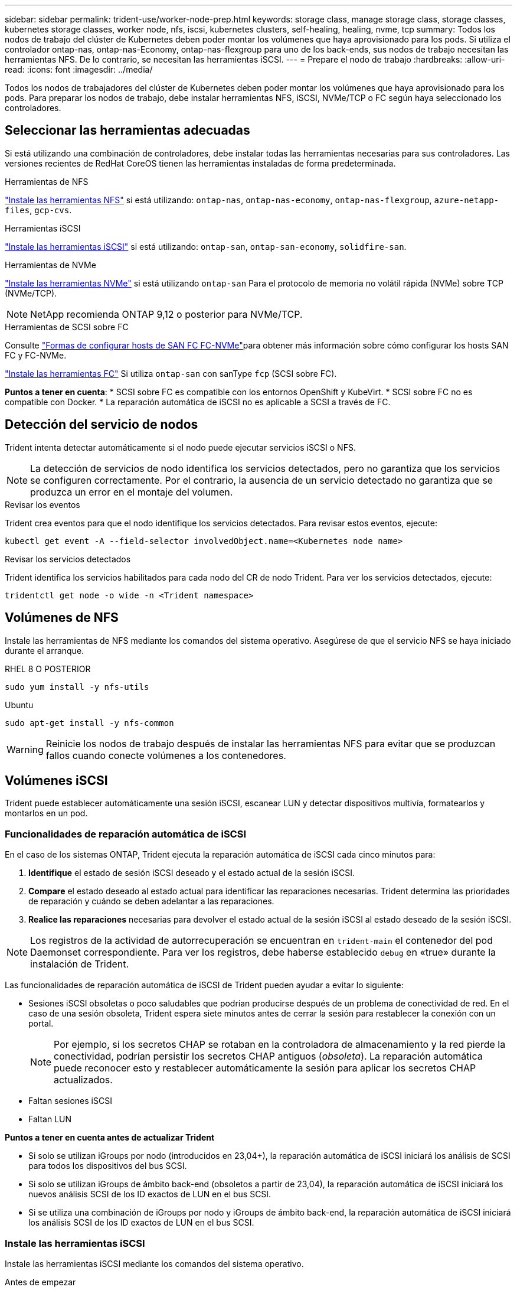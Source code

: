 ---
sidebar: sidebar 
permalink: trident-use/worker-node-prep.html 
keywords: storage class, manage storage class, storage classes, kubernetes storage classes, worker node, nfs, iscsi, kubernetes clusters, self-healing, healing, nvme, tcp 
summary: Todos los nodos de trabajo del clúster de Kubernetes deben poder montar los volúmenes que haya aprovisionado para los pods. Si utiliza el controlador ontap-nas, ontap-nas-Economy, ontap-nas-flexgroup para uno de los back-ends, sus nodos de trabajo necesitan las herramientas NFS. De lo contrario, se necesitan las herramientas iSCSI. 
---
= Prepare el nodo de trabajo
:hardbreaks:
:allow-uri-read: 
:icons: font
:imagesdir: ../media/


[role="lead"]
Todos los nodos de trabajadores del clúster de Kubernetes deben poder montar los volúmenes que haya aprovisionado para los pods. Para preparar los nodos de trabajo, debe instalar herramientas NFS, iSCSI, NVMe/TCP o FC según haya seleccionado los controladores.



== Seleccionar las herramientas adecuadas

Si está utilizando una combinación de controladores, debe instalar todas las herramientas necesarias para sus controladores. Las versiones recientes de RedHat CoreOS tienen las herramientas instaladas de forma predeterminada.

.Herramientas de NFS
link:https://docs.netapp.com/us-en/trident/trident-use/worker-node-prep.html#nfs-volumes["Instale las herramientas NFS"] si está utilizando: `ontap-nas`, `ontap-nas-economy`, `ontap-nas-flexgroup`, `azure-netapp-files`, `gcp-cvs`.

.Herramientas iSCSI
link:https://docs.netapp.com/us-en/trident/trident-use/worker-node-prep.html#install-the-iscsi-tools["Instale las herramientas iSCSI"] si está utilizando: `ontap-san`, `ontap-san-economy`, `solidfire-san`.

.Herramientas de NVMe
link:https://docs.netapp.com/us-en/trident/trident-use/worker-node-prep.html#nvmetcp-volumes["Instale las herramientas NVMe"] si está utilizando `ontap-san` Para el protocolo de memoria no volátil rápida (NVMe) sobre TCP (NVMe/TCP).


NOTE: NetApp recomienda ONTAP 9,12 o posterior para NVMe/TCP.

.Herramientas de SCSI sobre FC
Consulte link:https://docs.netapp.com/us-en/ontap/san-config/configure-fc-nvme-hosts-ha-pairs-reference.html["Formas de configurar hosts de SAN FC FC-NVMe"]para obtener más información sobre cómo configurar los hosts SAN FC y FC-NVMe.

link:https://docs.netapp.com/us-en/trident/trident-use/worker-node-prep.html#install-the-fc-tools["Instale las herramientas FC"] Si utiliza `ontap-san` con sanType `fcp` (SCSI sobre FC).

*Puntos a tener en cuenta*: * SCSI sobre FC es compatible con los entornos OpenShift y KubeVirt. * SCSI sobre FC no es compatible con Docker. * La reparación automática de iSCSI no es aplicable a SCSI a través de FC.



== Detección del servicio de nodos

Trident intenta detectar automáticamente si el nodo puede ejecutar servicios iSCSI o NFS.


NOTE: La detección de servicios de nodo identifica los servicios detectados, pero no garantiza que los servicios se configuren correctamente. Por el contrario, la ausencia de un servicio detectado no garantiza que se produzca un error en el montaje del volumen.

.Revisar los eventos
Trident crea eventos para que el nodo identifique los servicios detectados. Para revisar estos eventos, ejecute:

[listing]
----
kubectl get event -A --field-selector involvedObject.name=<Kubernetes node name>
----
.Revisar los servicios detectados
Trident identifica los servicios habilitados para cada nodo del CR de nodo Trident. Para ver los servicios detectados, ejecute:

[listing]
----
tridentctl get node -o wide -n <Trident namespace>
----


== Volúmenes de NFS

Instale las herramientas de NFS mediante los comandos del sistema operativo. Asegúrese de que el servicio NFS se haya iniciado durante el arranque.

[role="tabbed-block"]
====
.RHEL 8 O POSTERIOR
--
[listing]
----
sudo yum install -y nfs-utils
----
--
.Ubuntu
--
[listing]
----
sudo apt-get install -y nfs-common
----
--
====

WARNING: Reinicie los nodos de trabajo después de instalar las herramientas NFS para evitar que se produzcan fallos cuando conecte volúmenes a los contenedores.



== Volúmenes iSCSI

Trident puede establecer automáticamente una sesión iSCSI, escanear LUN y detectar dispositivos multivía, formatearlos y montarlos en un pod.



=== Funcionalidades de reparación automática de iSCSI

En el caso de los sistemas ONTAP, Trident ejecuta la reparación automática de iSCSI cada cinco minutos para:

. *Identifique* el estado de sesión iSCSI deseado y el estado actual de la sesión iSCSI.
. *Compare* el estado deseado al estado actual para identificar las reparaciones necesarias. Trident determina las prioridades de reparación y cuándo se deben adelantar a las reparaciones.
. *Realice las reparaciones* necesarias para devolver el estado actual de la sesión iSCSI al estado deseado de la sesión iSCSI.



NOTE: Los registros de la actividad de autorrecuperación se encuentran en `trident-main` el contenedor del pod Daemonset correspondiente. Para ver los registros, debe haberse establecido `debug` en «true» durante la instalación de Trident.

Las funcionalidades de reparación automática de iSCSI de Trident pueden ayudar a evitar lo siguiente:

* Sesiones iSCSI obsoletas o poco saludables que podrían producirse después de un problema de conectividad de red. En el caso de una sesión obsoleta, Trident espera siete minutos antes de cerrar la sesión para restablecer la conexión con un portal.
+

NOTE: Por ejemplo, si los secretos CHAP se rotaban en la controladora de almacenamiento y la red pierde la conectividad, podrían persistir los secretos CHAP antiguos (_obsoleta_). La reparación automática puede reconocer esto y restablecer automáticamente la sesión para aplicar los secretos CHAP actualizados.

* Faltan sesiones iSCSI
* Faltan LUN


*Puntos a tener en cuenta antes de actualizar Trident*

* Si solo se utilizan iGroups por nodo (introducidos en 23,04+), la reparación automática de iSCSI iniciará los análisis de SCSI para todos los dispositivos del bus SCSI.
* Si solo se utilizan iGroups de ámbito back-end (obsoletos a partir de 23,04), la reparación automática de iSCSI iniciará los nuevos análisis SCSI de los ID exactos de LUN en el bus SCSI.
* Si se utiliza una combinación de iGroups por nodo y iGroups de ámbito back-end, la reparación automática de iSCSI iniciará los análisis SCSI de los ID exactos de LUN en el bus SCSI.




=== Instale las herramientas iSCSI

Instale las herramientas iSCSI mediante los comandos del sistema operativo.

.Antes de empezar
* Cada nodo del clúster de Kubernetes debe tener un IQN único. *Este es un requisito previo necesario*.
* Si utiliza RHCOS versión 4.5 o posterior, u otra distribución Linux compatible con RHEL, con `solidfire-san` Controlador y Element OS 12.5 o anterior, asegúrese de que el algoritmo de autenticación CHAP esté establecido en MD5 in `/etc/iscsi/iscsid.conf`. Los algoritmos CHAP SHA1, SHA-256 y SHA3-256 compatibles con FIPS están disponibles con Element 12.7.
+
[listing]
----
sudo sed -i 's/^\(node.session.auth.chap_algs\).*/\1 = MD5/' /etc/iscsi/iscsid.conf
----
* Cuando utilice nodos de trabajo que ejecutan RHEL/RedHat CoreOS con VP iSCSI, especifique el `discard` MountOption en StorageClass para realizar un reclamación de espacio en línea. Consulte https://access.redhat.com/documentation/en-us/red_hat_enterprise_linux/8/html/managing_file_systems/discarding-unused-blocks_managing-file-systems["Documentación de redhat"^].


[role="tabbed-block"]
====
.RHEL 8 O POSTERIOR
--
. Instale los siguientes paquetes del sistema:
+
[listing]
----
sudo yum install -y lsscsi iscsi-initiator-utils device-mapper-multipath
----
. Compruebe que la versión de iscsi-initiator-utils sea 6.2.0.874-2.el7 o posterior:
+
[listing]
----
rpm -q iscsi-initiator-utils
----
. Activar accesos múltiples:
+
[listing]
----
sudo mpathconf --enable --with_multipathd y --find_multipaths n
----
+

NOTE: Asegúrese de `/etc/multipath.conf` que contiene `find_multipaths no` en `defaults`.

. Asegúrese de que así sea `iscsid` y.. `multipathd` están en ejecución:
+
[listing]
----
sudo systemctl enable --now iscsid multipathd
----
. Activar e iniciar `iscsi`:
+
[listing]
----
sudo systemctl enable --now iscsi
----


--
.Ubuntu
--
. Instale los siguientes paquetes del sistema:
+
[listing]
----
sudo apt-get install -y open-iscsi lsscsi sg3-utils multipath-tools scsitools
----
. Compruebe que la versión Open-iscsi sea 2.0.874-5ubuntu2.10 o posterior (para bionic) o 2.0.874-7.1ubuntu6.1 o posterior (para focal):
+
[listing]
----
dpkg -l open-iscsi
----
. Configure el escaneo en manual:
+
[listing]
----
sudo sed -i 's/^\(node.session.scan\).*/\1 = manual/' /etc/iscsi/iscsid.conf
----
. Activar accesos múltiples:
+
[listing]
----
sudo tee /etc/multipath.conf <<-EOF
defaults {
    user_friendly_names yes
    find_multipaths no
}
EOF
sudo systemctl enable --now multipath-tools.service
sudo service multipath-tools restart
----
+

NOTE: Asegúrese de `/etc/multipath.conf` que contiene `find_multipaths no` en `defaults`.

. Asegúrese de que así sea `open-iscsi` y.. `multipath-tools` están habilitadas y en ejecución:
+
[listing]
----
sudo systemctl status multipath-tools
sudo systemctl enable --now open-iscsi.service
sudo systemctl status open-iscsi
----
+

NOTE: Para Ubuntu 18.04, debe descubrir los puertos de destino con `iscsiadm` antes de comenzar `open-iscsi` Para que se inicie el daemon iSCSI. También puede modificar el `iscsi` servicio para empezar `iscsid` automáticamente.



--
====


=== Configure o deshabilite la reparación automática de iSCSI

Es posible configurar los siguientes ajustes de reparación automática de iSCSI de Trident para corregir las sesiones obsoletas:

* *Intervalo de autorrecuperación iSCSI*: Determina la frecuencia a la que se invoca la autorrecuperación iSCSI (valor predeterminado: 5 minutos). Puede configurarlo para que se ejecute con más frecuencia estableciendo un número menor o con menos frecuencia estableciendo un número mayor.


[NOTE]
====
Si se configura el intervalo de reparación automática de iSCSI en 0, se detiene por completo la reparación automática de iSCSI. No recomendamos deshabilitar la reparación automática de iSCSI; solo debe deshabilitarse en ciertos casos cuando la reparación automática de iSCSI no funciona como se esperaba o con fines de depuración.

====
* *Tiempo de espera de autorrecuperación iSCSI*: Determina la duración de las esperas de autorrecuperación iSCSI antes de cerrar sesión en una sesión en mal estado e intentar iniciar sesión de nuevo (por defecto: 7 minutos). Puede configurarlo a un número mayor para que las sesiones identificadas como en mal estado tengan que esperar más tiempo antes de cerrar la sesión y, a continuación, se intente volver a iniciar sesión, o un número menor para cerrar la sesión e iniciar sesión anteriormente.


[role="tabbed-block"]
====
.Timón
--
Para configurar o cambiar los ajustes de reparación automática de iSCSI, pase el `iscsiSelfHealingInterval` y.. `iscsiSelfHealingWaitTime` parámetros durante la instalación del timón o actualización del timón.

En el siguiente ejemplo, se establece el intervalo de reparación automática de iSCSI en 3 minutos y el tiempo de espera de reparación automática en 6 minutos:

[listing]
----
helm install trident trident-operator-100.2502.0.tgz --set iscsiSelfHealingInterval=3m0s --set iscsiSelfHealingWaitTime=6m0s -n trident
----
--
.tridentctl
--
Para configurar o cambiar los ajustes de reparación automática de iSCSI, pase el `iscsi-self-healing-interval` y.. `iscsi-self-healing-wait-time` parámetros durante la instalación o actualización de tridentctl.

En el siguiente ejemplo, se establece el intervalo de reparación automática de iSCSI en 3 minutos y el tiempo de espera de reparación automática en 6 minutos:

[listing]
----
tridentctl install --iscsi-self-healing-interval=3m0s --iscsi-self-healing-wait-time=6m0s -n trident
----
--
====


== Volúmenes NVMe/TCP

Instale las herramientas NVMe mediante los comandos de su sistema operativo.

[NOTE]
====
* NVMe requiere RHEL 9 o posterior.
* Si la versión del kernel de su nodo de Kubernetes es demasiado antigua o si el paquete NVMe no está disponible para la versión de kernel, es posible que deba actualizar la versión del kernel del nodo a una con el paquete NVMe.


====
[role="tabbed-block"]
====
.RHEL 9
--
[listing]
----
sudo yum install nvme-cli
sudo yum install linux-modules-extra-$(uname -r)
sudo modprobe nvme-tcp
----
--
.Ubuntu
--
[listing]
----
sudo apt install nvme-cli
sudo apt -y install linux-modules-extra-$(uname -r)
sudo modprobe nvme-tcp
----
--
====


=== Verifique la instalación

Después de la instalación, compruebe que cada nodo del clúster de Kubernetes tenga un NQN único mediante el comando:

[listing]
----
cat /etc/nvme/hostnqn
----

WARNING: Trident modifica `ctrl_device_tmo` el valor para garantizar que NVMe no se rinde en la ruta si deja de funcionar. No cambie esta configuración.



== Volúmenes SCSI sobre FC

Ahora se puede utilizar el protocolo Fibre Channel (FC) con Trident para aprovisionar y gestionar recursos de almacenamiento en el sistema ONTAP.



=== Requisitos previos

Configure los ajustes de nodo y red necesarios para FC.



==== Ajustes de red

. Obtenga el WWPN de las interfaces de destino. Consulte https://docs.netapp.com/us-en/ontap-cli//network-interface-show.html["se muestra la interfaz de red"^] si desea obtener más información.
. Obtenga el WWPN de las interfaces del iniciador (host).
+
Consulte las utilidades del sistema operativo host correspondientes.

. Configure la división en zonas en el switch de FC mediante WWPN del host y el destino.
+
Consulte la documentación nueva del proveedor de switches para obtener más información.

+
Consulte la siguiente documentación de ONTAP para obtener más detalles:

+
** https://docs.netapp.com/us-en/ontap/san-config/fibre-channel-fcoe-zoning-concept.html["Información general sobre la división en zonas de Fibre Channel y FCoE"^]
** https://docs.netapp.com/us-en/ontap/san-config/configure-fc-nvme-hosts-ha-pairs-reference.html["Formas de configurar hosts de SAN FC FC-NVMe"^]






=== Instale las herramientas FC

Instale las herramientas de FC mediante los comandos del sistema operativo.

* Cuando se utilicen nodos de trabajador que ejecutan RHEL/RedHat CoreOS con VP FC, especifique `discard` mountOption en StorageClass para realizar la recuperación de espacio en línea. Consulte https://access.redhat.com/documentation/en-us/red_hat_enterprise_linux/8/html/managing_file_systems/discarding-unused-blocks_managing-file-systems["Documentación de redhat"^].


[role="tabbed-block"]
====
.RHEL 8 O POSTERIOR
--
. Instale los siguientes paquetes del sistema:
+
[listing]
----
sudo yum install -y lsscsi device-mapper-multipath
----
. Activar accesos múltiples:
+
[listing]
----
sudo mpathconf --enable --with_multipathd y --find_multipaths n
----
+

NOTE: Asegúrese de `/etc/multipath.conf` que contiene `find_multipaths no` en `defaults`.

. Asegúrese de que `multipathd` se está ejecutando:
+
[listing]
----
sudo systemctl enable --now multipathd
----


--
.Ubuntu
--
. Instale los siguientes paquetes del sistema:
+
[listing]
----
sudo apt-get install -y lsscsi sg3-utils multipath-tools scsitools
----
. Activar accesos múltiples:
+
[listing]
----
sudo tee /etc/multipath.conf <<-EOF
defaults {
    user_friendly_names yes
    find_multipaths no
}
EOF
sudo systemctl enable --now multipath-tools.service
sudo service multipath-tools restart
----
+

NOTE: Asegúrese de `/etc/multipath.conf` que contiene `find_multipaths no` en `defaults`.

. Asegúrese de que `multipath-tools` está activado y en ejecución:
+
[listing]
----
sudo systemctl status multipath-tools
----


--
====